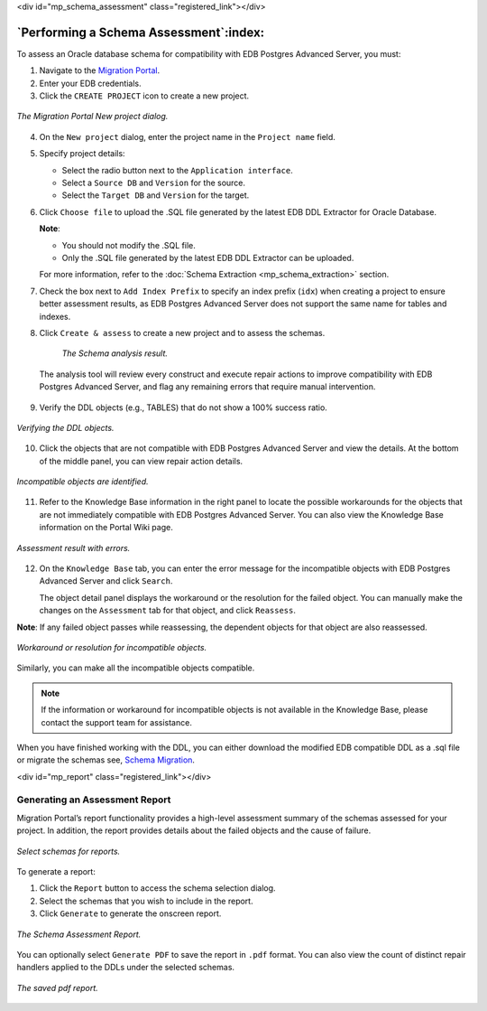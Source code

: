 .. raw:: html

<div id="mp_schema_assessment" class="registered_link"></div>


.. raw:: latex

    \newpage

***************************************
`Performing a Schema Assessment`:index:
***************************************

To assess an Oracle database schema for compatibility with EDB Postgres Advanced
Server, you must:

1. Navigate to the `Migration Portal <https://migration.enterprisedb.com>`_.

2. Enter your EDB credentials.

3. Click the ``CREATE PROJECT`` icon to create a new project.

.. figure:: images/mp_schema_assessment_new_project.png
   :alt: migration portal image
   :align: center
   :scale: 25%

   *The Migration Portal New project dialog.*

4. On the ``New project`` dialog, enter the project name in the ``Project name``
   field.

5. Specify project details:

   * Select the radio button next to the ``Application interface``.

   * Select a ``Source DB`` and ``Version`` for the source.

   * Select the ``Target DB`` and ``Version`` for the target.

6. Click ``Choose file`` to upload the .SQL file generated by the latest
   EDB DDL Extractor for Oracle Database.

   **Note**:

   - You should not modify the .SQL file.

   - Only the .SQL file generated by the latest EDB DDL Extractor can be uploaded.

   For more information, refer to the :doc:`Schema Extraction <mp_schema_extraction>` section.

7. Check the box next to ``Add Index Prefix`` to specify an index prefix (``idx``) when creating
   a project to ensure better assessment results, as EDB Postgres Advanced Server does not support the same name for tables and indexes.

8. Click ``Create & assess`` to create a new project and to assess the schemas.

    .. figure:: images/mp_schema_assessment_analysis_result.png
       :alt: migration portal image
       :align: center
       :scale: 45%

       *The Schema analysis result.*

  The analysis tool will review every construct and execute repair actions to improve compatibility with EDB Postgres Advanced Server, and flag any remaining errors that require manual intervention.

9. Verify the DDL objects (e.g., TABLES) that do not show a 100%
   success ratio.

.. figure:: images/mp_schema_assessment_verifying_ddl.png
   :alt: migration portal image
   :align: center
   :scale: 35%

   *Verifying the DDL objects.*

10. Click the objects that are not compatible with EDB Postgres Advanced Server and view
    the details.  At the bottom of the middle panel, you can view repair action details.

.. figure:: images/mp_schema_assessment_incompatible.png
   :alt: migration portal image
   :align: center
   :scale: 35%

   *Incompatible objects are identified.*

11. Refer to the Knowledge Base information in the right panel to locate
    the possible workarounds for the objects that are not immediately
    compatible with EDB Postgres Advanced Server.  You can also view the Knowledge Base
    information on the Portal Wiki page.

.. figure:: images/mp_schema_assessment_errors.png
   :alt: assessment result with errors
   :align: center
   :scale: 35%

   *Assessment result with errors.*

12. On the ``Knowledge Base`` tab, you can enter the error message for the
    incompatible objects with EDB Postgres Advanced Server and click ``Search``.

    The object detail panel displays the workaround or the resolution
    for the failed object. You can manually make the changes on the
    ``Assessment`` tab for that object, and click ``Reassess``.

**Note**: If any failed object passes while reassessing, the dependent
objects for that object are also reassessed.

.. figure:: images/mp_schema_assessment_workaround.png
   :alt: resolution for an incompatible object
   :align: center
   :scale: 35%

   *Workaround or resolution for incompatible objects.*

Similarly, you can make all the incompatible objects compatible.

.. Note:: If the information or workaround for incompatible objects is not available in the Knowledge Base, please contact the support team for assistance.

When you have finished working with the DDL, you can either download the modified EDB compatible DDL as a .sql file or migrate the schemas see, `Schema Migration <#mp_schema_migration>`_.

.. raw:: html

<div id="mp_report" class="registered_link"></div>

.. index:: schema assessment report
.. raw:: latex

    \newpage


.. index:: schema assessment report

Generating an Assessment Report
-------------------------------

Migration Portal’s report functionality provides a high-level assessment
summary of the schemas assessed for your project. In addition, the
report provides details about the failed objects and the cause of
failure.

.. figure:: images/mp_schema_assessment_select_schema.png
   :alt: migration portal image
   :align: center
   :scale: 25%

   *Select schemas for reports.*

To generate a report:

1. Click the ``Report`` button to access the schema selection dialog.

2. Select the schemas that you wish to include in the report.

3. Click ``Generate`` to generate the onscreen report.

.. figure:: images/mp_schema_assessment_schema_report.png
   :alt: schema assessment report html
   :align: center
   :scale: 30%

   *The Schema Assessment Report.*

You can optionally select ``Generate PDF`` to save the report in ``.pdf`` format.
You can also view the count of distinct repair handlers applied to the DDLs under the selected schemas.


.. figure:: images/mp_schema_assessment_schema_report_pdf.png
   :alt: migration portal image
   :align: center
   :scale: 30%

   *The saved pdf report.*
